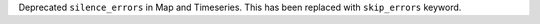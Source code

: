 Deprecated ``silence_errors`` in Map and Timeseries.
This has been replaced with ``skip_errors`` keyword.

